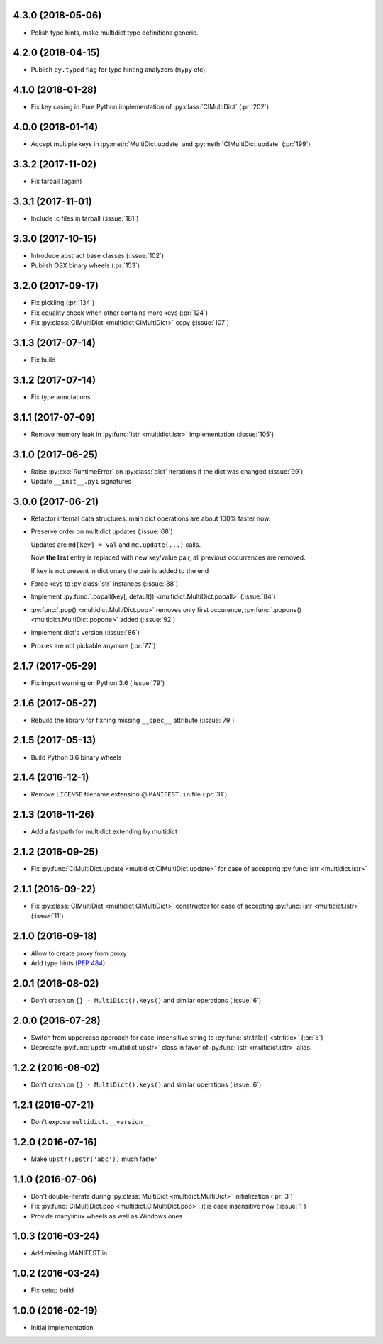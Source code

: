 .. _changes:

4.3.0 (2018-05-06)
------------------

* Polish type hints, make multidict type definitions generic.

4.2.0 (2018-04-15)
------------------

* Publish ``py.typed`` flag for type hinting analyzers (``mypy`` etc).

4.1.0 (2018-01-28)
------------------

* Fix key casing in Pure Python implementation of
  :py:class:`CIMultiDict` (:pr:`202`)

4.0.0 (2018-01-14)
------------------

* Accept multiple keys in :py:meth:`MultiDict.update` and
  :py:meth:`CIMultiDict.update` (:pr:`199`)

3.3.2 (2017-11-02)
------------------

* Fix tarball (again)


3.3.1 (2017-11-01)
------------------

* Include .c files in tarball (:issue:`181`)


3.3.0 (2017-10-15)
------------------

* Introduce abstract base classes (:issue:`102`)

* Publish OSX binary wheels (:pr:`153`)


3.2.0 (2017-09-17)
------------------

* Fix pickling (:pr:`134`)

* Fix equality check when other contains more keys (:pr:`124`)

* Fix :py:class:`CIMultiDict <multidict.CIMultiDict>` copy (:issue:`107`)

3.1.3 (2017-07-14)
------------------

* Fix build

3.1.2 (2017-07-14)
------------------

* Fix type annotations

3.1.1 (2017-07-09)
------------------

* Remove memory leak in :py:func:`istr <multidict.istr>` implementation (:issue:`105`)

3.1.0 (2017-06-25)
------------------

* Raise :py:exc:`RuntimeError` on :py:class:`dict` iterations if the dict was changed (:issue:`99`)

* Update ``__init__.pyi`` signatures

3.0.0 (2017-06-21)
------------------

* Refactor internal data structures: main dict operations are about
  100% faster now.

* Preserve order on multidict updates (:issue:`68`)

  Updates are ``md[key] = val`` and ``md.update(...)`` calls.

  Now **the last** entry is replaced with new key/value pair, all
  previous occurrences are removed.

  If key is not present in dictionary the pair is added to the end

* Force keys to :py:class:`str` instances (:issue:`88`)

* Implement :py:func:`.popall(key[, default]) <multidict.MultiDict.popall>` (:issue:`84`)

* :py:func:`.pop() <multidict.MultiDict.pop>` removes only first occurence, :py:func:`.popone() <multidict.MultiDict.popone>` added (:issue:`92`)

* Implement dict's version (:issue:`86`)

* Proxies are not pickable anymore (:pr:`77`)

2.1.7 (2017-05-29)
------------------

* Fix import warning on Python 3.6 (:issue:`79`)

2.1.6 (2017-05-27)
------------------

* Rebuild the library for fixning missing ``__spec__`` attribute (:issue:`79`)

2.1.5 (2017-05-13)
------------------

* Build Python 3.6 binary wheels

2.1.4 (2016-12-1)
------------------

* Remove ``LICENSE`` filename extension @ ``MANIFEST.in`` file (:pr:`31`)

2.1.3 (2016-11-26)
------------------

* Add a fastpath for multidict extending by multidict


2.1.2 (2016-09-25)
------------------

* Fix :py:func:`CIMultiDict.update <multidict.CIMultiDict.update>` for case of accepting :py:func:`istr <multidict.istr>`


2.1.1 (2016-09-22)
------------------

* Fix :py:class:`CIMultiDict <multidict.CIMultiDict>` constructor for case of accepting :py:func:`istr <multidict.istr>` (:issue:`11`)


2.1.0 (2016-09-18)
------------------

* Allow to create proxy from proxy

* Add type hints (:pep:`484`)


2.0.1 (2016-08-02)
------------------

* Don't crash on ``{} - MultiDict().keys()`` and similar operations (:issue:`6`)


2.0.0 (2016-07-28)
------------------

* Switch from uppercase approach for case-insensitive string to
  :py:func:`str.title() <str.title>` (:pr:`5`)

* Deprecate :py:func:`upstr <multidict.upstr>` class in favor of :py:func:`istr <multidict.istr>` alias.

1.2.2 (2016-08-02)
------------------

* Don't crash on ``{} - MultiDict().keys()`` and similar operations (:issue:`6`)

1.2.1 (2016-07-21)
------------------

* Don't expose ``multidict.__version__``


1.2.0 (2016-07-16)
------------------

* Make ``upstr(upstr('abc'))`` much faster


1.1.0 (2016-07-06)
------------------

* Don't double-iterate during :py:class:`MultiDict <multidict.MultiDict>` initialization (:pr:`3`)

* Fix :py:func:`CIMultiDict.pop <multidict.CIMultiDict.pop>`: it is case insensitive now (:issue:`1`)

* Provide manylinux wheels as well as Windows ones

1.0.3 (2016-03-24)
------------------

* Add missing MANIFEST.in

1.0.2 (2016-03-24)
------------------

* Fix setup build


1.0.0 (2016-02-19)
------------------

* Initial implementation
